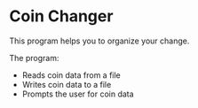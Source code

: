 * Coin Changer
This program helps you to organize your change.

The program:
- Reads coin data from a file
- Writes coin data to a file
- Prompts the user for coin data
